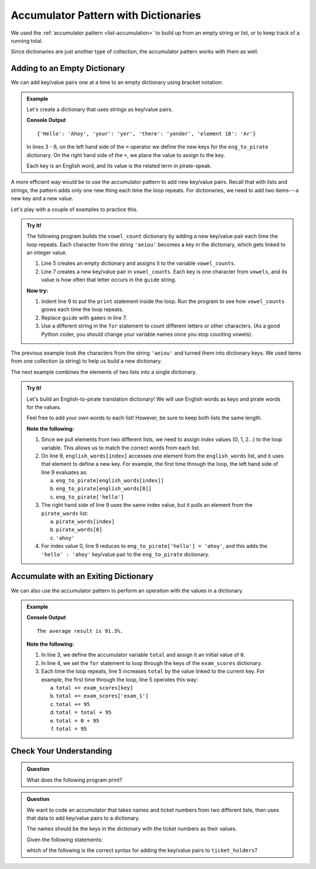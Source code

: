 Accumulator Pattern with Dictionaries
=====================================

We used the :ref:`accumulator pattern <list-accumulation>` to build up from an
empty string or list, or to keep track of a running total.

Since dictionaries are just another type of collection, the accumulator pattern
works with them as well.

Adding to an Empty Dictionary
-----------------------------

We can add key/value pairs one at a time to an empty dictionary using bracket
notation:

.. admonition:: Example

   Let's create a dictionary that uses strings as key/value pairs.

   .. sourcecode:: python
      :linenos:

      eng_to_pirate = {}

      eng_to_pirate['Hello'] = 'Ahoy'
      eng_to_pirate['your'] = 'yer'
      eng_to_pirate['there'] = 'yonder'
      eng_to_pirate['element 18'] = 'Ar'

      print(eng_to_pirate)

   **Console Output**

   ::

      {'Hello': 'Ahoy', 'your': 'yer', 'there': 'yonder', 'element 18': 'Ar'}

   In lines 3 - 6, on the left hand side of the ``=`` operator we define the
   new keys for the ``eng_to_pirate`` dictionary. On the right hand side of the
   ``=``, we place the value to assign to the key.

   Each key is an English word, and its value is the related term in
   pirate-speak.

A more efficient way would be to use the accumulator pattern to add new
key/value pairs. Recall that with lists and strings, the pattern adds only one
new thing each time the loop repeats. For dictionaries, we need to add *two*
items---a new key and a new value.

Let's play with a couple of examples to practice this.

.. admonition:: Try It!

   The following program builds the ``vowel_count`` dictionary by adding a new
   key/value pair each time the loop repeats. Each character from the string
   ``'aeiou'`` becomes a key in the dictionary, which gets linked to an integer
   value.

   #. Line 5 creates an empty dictionary and assigns it to the variable
      ``vowel_counts``.
   #. Line 7 creates a new key/value pair in ``vowel_counts``. Each key is one
      character from ``vowels``, and its value is how often that letter occurs
      in the ``guide`` string.

   .. raw:: html

      <iframe src="https://trinket.io/embed/python3/67ba69e3aa" width="100%" height="300" frameborder="1" marginwidth="0" marginheight="0" allowfullscreen></iframe>

   **Now try:**

   #. Indent line 9 to put the ``print`` statement inside the loop. Run the
      program to see how ``vowel_counts`` grows each time the loop repeats.
   #. Replace ``guide`` with ``games`` in line 7.
   #. Use a different string in the ``for`` statement to count different
      letters or other characters. (As a good Python coder, you should change
      your variable names once you stop counting vowels).

The previous example took the characters from the string ``'aeiou'`` and turned
them into dictionary keys. We used items from one collection (a string) to help
us build a new dictionary.

The next example combines the elements of two lists into a single dictionary.

.. admonition:: Try It!

   Let's build an English-to-pirate translation dictionary! We will use English
   words as keys and pirate words for the values.

   Feel free to add your own words to each list! However, be sure to keep both
   lists the same length.

   .. raw:: html

      <iframe src="https://trinket.io/embed/python3/8ec43b09a7" width="100%" height="350" frameborder="1" marginwidth="0" marginheight="0" allowfullscreen></iframe>

   **Note the following:**

   #. Since we pull elements from two different lists, we need to assign
      *index* values (0, 1, 2...) to the loop variable. This allows us to match
      the correct words from each list.
   #. On line 9, ``english_words[index]`` accesses one element from the
      ``english_words`` list, and it uses that element to define a new key. For
      example, the first time through the loop, the left hand side of line 9
      evaluates as:
      
      a. ``eng_to_pirate[english_words[index]]``
      b. ``eng_to_pirate[english_words[0]]``
      c. ``eng_to_pirate['hello']``

   #. The right hand side of line 9 uses the same index value, but it pulls an
      element from the ``pirate_words`` list:

      a. ``pirate_words[index]``
      b. ``pirate_words[0]``
      c. ``'ahoy'``

   #. For index value 0, line 9 reduces to ``eng_to_pirate['hello'] = 'ahoy'``,
      and this adds the ``'hello' : 'ahoy'`` key/value pair to the
      ``eng_to_pirate`` dictionary.

Accumulate with an Exiting Dictionary
-------------------------------------

We can also use the accumulator pattern to perform an operation with the values
in a dictionary.

.. admonition:: Example

   .. sourcecode:: python
      :linenos:

      exam_scores = {'exam_1' : 95, 'exam_2' : 90.7, 'exam_3' : 88.3}

      total = 0
      for key in exam_scores.keys():
         total += exam_scores[key]
      
      average = total / len(exam_scores)
      rounded_average = round(average, 1)
      print("The average result is {0}%.".format(rounded_average))

   **Console Output**

   ::

      The average result is 91.3%.

   **Note the following:**

   #. In line 3, we define the accumulator variable ``total`` and assign it an
      initial value of ``0``.
   #. In line 4, we set the ``for`` statement to loop through the keys of the
      ``exam_scores`` dictionary.
   #. Each time the loop repeats, line 5 increases ``total`` by the value
      linked to the current key. For example, the first time through the loop,
      line 5 operates this way:

      a. ``total += exam_scores[key]``
      b. ``total += exam_scores['exam_1']``
      c. ``total += 95``
      d. ``total = total + 95``
      e. ``total = 0 + 95``
      f. ``total = 95``
   
Check Your Understanding
------------------------

.. admonition:: Question

   What does the following program print?

   .. sourcecode:: python
      :linenos:

      my_animals = {"cats":10, "dogs":5, "elephants":25, "bears":20}
      
      total = 0
      for key in my_animals:
         if len(key) > 4:
            total += my_animals[key]

      print(total)

   .. raw:: html

      <ol type="a">
         <li><input type="radio" name="Q1" autocomplete="off" onclick="evaluateMC(name, false)"> <span style="color:#419f6a; font-weight: bold">0</span></li>
         <li><input type="radio" name="Q1" autocomplete="off" onclick="evaluateMC(name, false)"> <span style="color:#419f6a; font-weight: bold">25</span></li>
         <li><input type="radio" name="Q1" autocomplete="off" onclick="evaluateMC(name, true)"> <span style="color:#419f6a; font-weight: bold">45</span></li>
         <li><input type="radio" name="Q1" autocomplete="off" onclick="evaluateMC(name, false)"> <span style="color:#419f6a; font-weight: bold">60</span></li>
      </ol>
      <p id="Q1"></p>

.. Answer = c

.. admonition:: Question

   We want to code an accumulator that takes names and ticket numbers from two
   different lists, then uses that data to add key/value pairs to a dictionary.

   The names should be the keys in the dictionary with the ticket numbers as
   their values.
   
   Given the following statements:

   .. sourcecode:: python
      :linenos:

      names = ['Bob', 'Maria', 'Devon', 'Jessi']
      ticket_numbers = [100, 101, 102, 103]
      
      ticket_holders = {}
      for index in range(len(names)):
         # Assignment statement here.

   which of the following is the correct syntax for adding the key/value
   pairs to ``ticket_holders``?

   .. raw:: html

      <ol type="a">
         <li><input type="radio" name="Q2" autocomplete="off" onclick="evaluateMC(name, false)"> <span style="color:#419f6a; font-weight: bold">ticket_holders[index] = ticket_numbers[index]</span></li>
         <li><input type="radio" name="Q2" autocomplete="off" onclick="evaluateMC(name, true)"> <span style="color:#419f6a; font-weight: bold">ticket_holders[names[index]] = ticket_numbers[index]</span></li>
         <li><input type="radio" name="Q2" autocomplete="off" onclick="evaluateMC(name, false)"> <span style="color:#419f6a; font-weight: bold">ticket_holders[key] = ticket_numbers[value]</span></li>
         <li><input type="radio" name="Q2" autocomplete="off" onclick="evaluateMC(name, false)"> <span style="color:#419f6a; font-weight: bold">ticket_holders[key] = value</span></li>
      </ol>
      <p id="Q2"></p>

.. Answer = b


